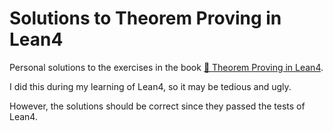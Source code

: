 * Solutions to Theorem Proving in Lean4

Personal solutions to the exercises in the book [[https://leanprover.github.io/theorem_proving_in_lean4/][📖 Theorem Proving in Lean4]].

I did this during my learning of Lean4, so it may be tedious and ugly.

However, the solutions should be correct since they passed the tests of Lean4.
